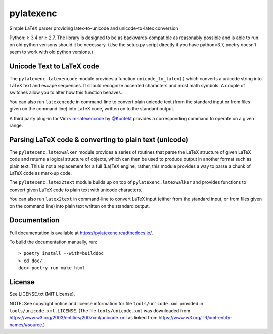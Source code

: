 pylatexenc
==========

Simple LaTeX parser providing latex-to-unicode and unicode-to-latex conversion

.. image:: https://img.shields.io/github/license/phfaist/pylatexenc.svg?style=flat
   :target: https://github.com/phfaist/pylatexenc/blob/master/LICENSE.txt

.. image:: https://img.shields.io/pypi/v/pylatexenc.svg?style=flat
   :target: https://pypi.org/project/pylatexenc/

Python: ≥ 3.4 or ≥ 2.7. The library is designed to be as backwards-compatible as
reasonably possible and is able to run on old python verisons should it be
necessary. (Use the setup.py script directly if you have python<3.7, poetry
doesn't seem to work with old python versions.)


Unicode Text to LaTeX code
--------------------------

The ``pylatexenc.latexencode`` module provides a function ``unicode_to_latex()``
which converts a unicode string into LaTeX text and escape sequences. It should
recognize accented characters and most math symbols. A couple of switches allow
you to alter how this function behaves.

You can also run ``latexencode`` in command-line to convert plain unicode text
(from the standard input or from files given on the command line) into LaTeX
code, written on to the standard output.

A third party plug-in for Vim
`vim-latexencode <https://github.com/Konfekt/vim-latexencode>`_
by `@Konfekt <https://github.com/Konfekt>`_
provides a corresponding command to operate on a given range.


Parsing LaTeX code & converting to plain text (unicode)
-------------------------------------------------------

The ``pylatexenc.latexwalker`` module provides a series of routines that parse
the LaTeX structure of given LaTeX code and returns a logical structure of
objects, which can then be used to produce output in another format such as
plain text.  This is not a replacement for a full (La)TeX engine, rather, this
module provides a way to parse a chunk of LaTeX code as mark-up code.

The ``pylatexenc.latex2text`` module builds up on top of
``pylatexenc.latexwalker`` and provides functions to convert given LaTeX code to
plain text with unicode characters.

You can also run ``latex2text`` in command-line to convert LaTeX input (either
from the standard input, or from files given on the command line) into plain
text written on the standard output.


Documentation
-------------

Full documentation is available at https://pylatexenc.readthedocs.io/.

To build the documentation manually, run::

  > poetry install --with=builddoc
  > cd doc/
  doc> poetry run make html


License
-------

See LICENSE.txt (MIT License).

NOTE: See copyright notice and license information for file
``tools/unicode.xml`` provided in ``tools/unicode.xml.LICENSE``.  (The file
``tools/unicode.xml`` was downloaded from
https://www.w3.org/2003/entities/2007xml/unicode.xml as linked from
https://www.w3.org/TR/xml-entity-names/#source.)
